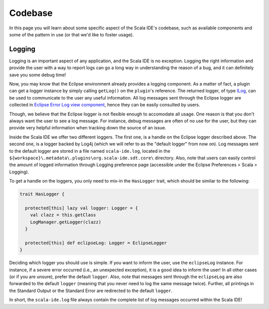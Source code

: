 Codebase
========

In this page you will learn about some specific aspect of the Scala IDE's codebase, such as 
available components and some of the pattern in use (or that we'd like to foster usage).

Logging
-------

Logging is an important aspect of any application, and the Scala IDE is no exception. Logging the 
right information and provide the user with a way to report logs can go a long way in understanding 
the reason of a bug, and it can definitely save you some debug time!

Now, you may know that the Eclipse environment already provides a logging component. As a matter of 
fact, a plugin can get a logger instance by simply calling ``getLog()`` on the ``plugin``'s reference. The 
returned logger, of type `ILog <http://help.eclipse.org/indigo/index.jsp?topic=%2Forg.eclipse.platform.doc.isv%2Freference%2Fapi%2Forg%2Feclipse%2Fcore%2Fruntime%2FILog.html>`_, 
can be used to communicate to the user any useful information. All log messages sent through 
the Eclipse logger are collected in `Eclipse Error Log view component <http://help.eclipse.org/indigo/index.jsp?topic=/org.eclipse.pde.doc.user/guide/tools/views/error_log.htm>`_, 
hence they can be easily consulted by users.

Though, we believe that the Eclipse logger is not flexible enough to accomodate all usage. One reason is 
that you don't always want the user to see a log message. For instance, debug messages are often of no use 
for the user, but they can provide very helpful information when tracking down the source of an 
issue.

Inside the Scala IDE we offer two different loggers. The first one, is a handle on the 
Eclipse logger described above. The second one, is a logger backed by Log4j (which we will refer to as 
the "default logger" from now on). Log messages sent to the default logger are stored in a file named 
``scala-ide.log``, located in the ``${workspace}\.metadata\.plugins\org.scala-ide.sdt.core\`` directory. 
Also, note that users can easily control the amount of logged information through Logging preference page 
(accessible under the Eclipse Preferences > Scala > Logging).

To get a handle on the loggers, you only need to mix-in the ``HasLogger`` trait, which should be 
similar to the following:

.. code-block:: scala

	trait HasLogger {

	  protected[this] lazy val logger: Logger = {
	    val clazz = this.getClass
	    LogManager.getLogger(clazz)
	  }
	  
	  protected[this] def eclipseLog: Logger = EclipseLogger
	}
	
Deciding which logger you should use is simple. If you want to inform the user, use the 
``eclipseLog`` instance. For instance, if a severe error occurred (i.e., an unexpected exception), it 
is a good idea to inform the user!
In all other cases (or if you are unsure), prefer the default ``logger``. Also, note that 
messages sent through the ``eclipseLog`` are also forwarded to the default ``logger`` (meaning that 
you never need to log the same message twice). Further, all printings in the Standard Output or the 
Standard Error are redirected to the default ``logger``.

In short, the ``scala-ide.log`` file always contain the complete list of log messages occurred within the Scala IDE!


